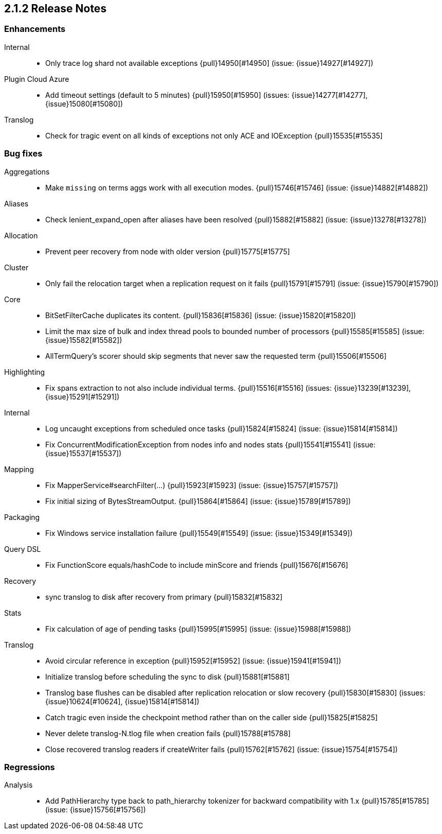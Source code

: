 [[release-notes-2.1.2]]
== 2.1.2 Release Notes

[[enhancement-2.1.2]]
[float]
=== Enhancements

Internal::
* Only trace log shard not available exceptions {pull}14950[#14950] (issue: {issue}14927[#14927])

Plugin Cloud Azure::
* Add timeout settings (default to 5 minutes) {pull}15950[#15950] (issues: {issue}14277[#14277], {issue}15080[#15080])

Translog::
* Check for tragic event on all kinds of exceptions not only ACE and IOException {pull}15535[#15535]



[[bug-2.1.2]]
[float]
=== Bug fixes

Aggregations::
* Make `missing` on terms aggs work with all execution modes. {pull}15746[#15746] (issue: {issue}14882[#14882])

Aliases::
* Check lenient_expand_open after aliases have been resolved {pull}15882[#15882] (issue: {issue}13278[#13278])

Allocation::
* Prevent peer recovery from node with older version {pull}15775[#15775]

Cluster::
* Only fail the relocation target when a replication request on it fails {pull}15791[#15791] (issue: {issue}15790[#15790])

Core::
* BitSetFilterCache duplicates its content. {pull}15836[#15836] (issue: {issue}15820[#15820])
* Limit the max size of bulk and index thread pools to bounded number of processors {pull}15585[#15585] (issue: {issue}15582[#15582])
* AllTermQuery's scorer should skip segments that never saw the requested term {pull}15506[#15506]

Highlighting::
* Fix spans extraction to not also include individual terms. {pull}15516[#15516] (issues: {issue}13239[#13239], {issue}15291[#15291])

Internal::
* Log uncaught exceptions from scheduled once tasks {pull}15824[#15824] (issue: {issue}15814[#15814])
* Fix ConcurrentModificationException from nodes info and nodes stats {pull}15541[#15541] (issue: {issue}15537[#15537])

Mapping::
* Fix MapperService#searchFilter(...) {pull}15923[#15923] (issue: {issue}15757[#15757])
* Fix initial sizing of BytesStreamOutput. {pull}15864[#15864] (issue: {issue}15789[#15789])

Packaging::
* Fix Windows service installation failure {pull}15549[#15549] (issue: {issue}15349[#15349])

Query DSL::
* Fix FunctionScore equals/hashCode to include minScore and friends {pull}15676[#15676]

Recovery::
* sync translog to disk after recovery from primary {pull}15832[#15832]

Stats::
* Fix calculation of age of pending tasks {pull}15995[#15995] (issue: {issue}15988[#15988])

Translog::
* Avoid circular reference in exception {pull}15952[#15952] (issue: {issue}15941[#15941])
* Initialize translog before scheduling the sync to disk {pull}15881[#15881]
* Translog base flushes can be disabled after replication relocation or slow recovery {pull}15830[#15830] (issues: {issue}10624[#10624], {issue}15814[#15814])
* Catch tragic even inside the checkpoint method rather than on the caller side {pull}15825[#15825]
* Never delete translog-N.tlog file when creation fails {pull}15788[#15788]
* Close recovered translog readers if createWriter fails {pull}15762[#15762] (issue: {issue}15754[#15754])



[[regression-2.1.2]]
[float]
=== Regressions

Analysis::
* Add PathHierarchy type back to path_hierarchy tokenizer for backward compatibility with 1.x {pull}15785[#15785] (issue: {issue}15756[#15756])

